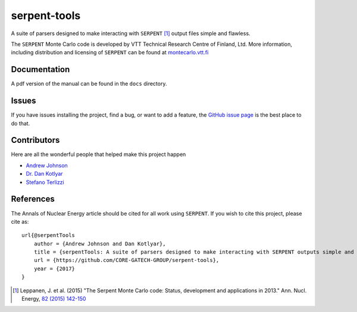 =============
serpent-tools
=============

.. image:: https://travis-ci.org/CORE-GATECH-GROUP/serpent-tools.svg?branch=master
    :target: https://travis-ci.org/CORE-GATECH-GROUP/serpent-tools

A suite of parsers designed to make interacting with
``SERPENT`` [1]_ output files simple and flawless. 

The ``SERPENT`` Monte Carlo code
is developed by VTT Technical Research Centre of Finland, Ltd.
More information, including distribution and licensing of ``SERPENT`` can be
found at `<montecarlo.vtt.fi>`_

Documentation
-------------

A pdf version of the manual can be found in the ``docs`` directory.

Issues
------

If you have issues installing the project, find a bug, or want to add a feature,
the `GitHub issue page <https://github.com/CORE-GATECH-GROUP/serpent-tools/issues>`_
is the best place to do that.

Contributors
------------

Here are all the wonderful people that helped make this project happen

* `Andrew Johnson <https://github.com/drewejohnson>`_
* `Dr. Dan Kotlyar <https://github.com/CORE-GATECH>`_
* `Stefano Terlizzi <https://github.com/sallustius>`_

References
----------

The Annals of Nuclear Energy article should be cited for all work 
using ``SERPENT``. If you wish to cite this project, please cite as::

    url{@serpentTools
        author = {Andrew Johnson and Dan Kotlyar},
        title = {serpentTools: A suite of parsers designed to make interacting with SERPENT outputs simple and flawless},
        url = {https://github.com/CORE-GATECH-GROUP/serpent-tools},
        year = {2017}
    }

.. [1] Leppanen, J. et al. (2015) "The Serpent Monte Carlo code: Status,
    development and applications in 2013." Ann. Nucl. Energy, `82 (2015) 142-150
    <http://www.sciencedirect.com/science/article/pii/S0306454914004095>`_
